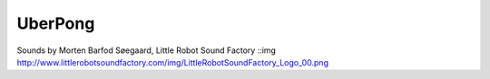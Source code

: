 UberPong
--------

Sounds by Morten Barfod Søegaard, Little Robot Sound Factory
::img http://www.littlerobotsoundfactory.com/img/LittleRobotSoundFactory_Logo_00.png


